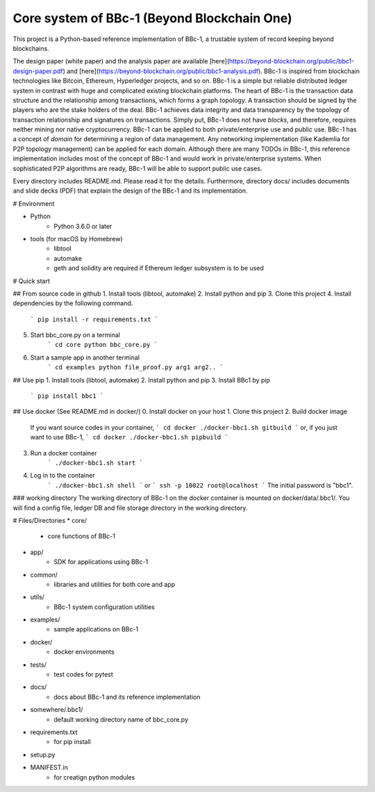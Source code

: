 Core system of BBc-1 (Beyond Blockchain One)
===========================================
This project is a Python-based reference implementation of BBc-1, a trustable system of record keeping beyond blockchains.

The design paper (white paper) and the analysis paper are available [here](https://beyond-blockchain.org/public/bbc1-design-paper.pdf) and [here](https://beyond-blockchain.org/public/bbc1-analysis.pdf). BBc-1 is inspired from blockchain technologies like Bitcoin, Ethereum, Hyperledger projects, and so on.
BBc-1 is a simple but reliable distributed ledger system in contrast with huge and complicated existing blockchain platforms.
The heart of BBc-1 is the transaction data structure and the relationship among transactions, which forms a graph topology.
A transaction should be signed by the players who are the stake holders of the deal. BBc-1 achieves data integrity and data transparency by the topology of transaction relationship and signatures on transactions. Simply put, BBc-1 does not have *blocks*, and therefore, requires neither mining nor native cryptocurrency.
BBc-1 can be applied to both private/enterprise use and public use. BBc-1 has a concept of *domain* for determining a region of data management. Any networking implementation (like Kademlia for P2P topology management) can be applied for each domain.
Although there are many TODOs in BBc-1, this reference implementation includes most of the concept of BBc-1 and would work in private/enterprise systems. When sophisticated P2P algorithms are ready, BBc-1 will be able to support public use cases.

Every directory includes README.md. Please read it for the details. Furthermore, directory docs/ includes documents and slide decks (PDF) that explain the design of the BBc-1 and its implementation.

# Environment

* Python
    - Python 3.6.0 or later

* tools (for macOS by Homebrew)
    - libtool
    - automake
    - geth and solidity are required if Ethereum ledger subsystem is to be used

# Quick start

## From source code in github
1. Install tools (libtool, automake)
2. Install python and pip
3. Clone this project
4. Install dependencies by the following command.
    ```
    pip install -r requirements.txt
    ```
5. Start bbc_core.py on a terminal
    ```
    cd core
    python bbc_core.py
    ```
6. Start a sample app in another terminal
    ```
    cd examples
    python file_proof.py arg1 arg2..
    ```


## Use pip
1. Install tools (libtool, automake)
2. Install python and pip
3. Install BBc1 by pip
    ```
    pip install bbc1
    ```

## Use docker (See README.md in docker/)
0. Install docker on your host
1. Clone this project
2. Build docker image
    If you want source codes in your container,
    ```
    cd docker
    ./docker-bbc1.sh gitbuild
    ```
    or, if you just want to use BBc-1,
    ```
    cd docker
    ./docker-bbc1.sh pipbuild
    ```
3. Run a docker container
    ```
    ./docker-bbc1.sh start
    ```
4. Log in to the container
    ```
    ./docker-bbc1.sh shell
    ```
    or
    ```
    ssh -p 10022 root@localhost
    ```
    The initial password is "bbc1".

### working directory
The working directory of BBc-1 on the docker container is mounted on docker/data/.bbc1/. You will find a config file, ledger DB and file storage directory in the working directory.


# Files/Directories
* core/
    - core functions of BBc-1
* app/
    - SDK for applications using BBc-1
* common/
    - libraries and utilities for both core and app
* utils/
    - BBc-1 system configuration utilities
* examples/
    - sample applications on BBc-1
* docker/
    - docker environments
* tests/
    - test codes for pytest
* docs/
    - docs about BBc-1 and its reference implementation
* somewhere/.bbc1/
    - default working directory name of bbc_core.py
* requirements.txt
    - for pip install
* setup.py
* MANIFEST.in
    - for creatign python modules
